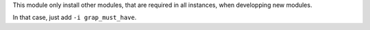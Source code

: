 This module only install other modules, that are required in all instances,
when developping new modules.

In that case, just add ``-i grap_must_have``.
